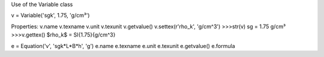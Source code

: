 

Use of the Variable class

v = Variable('sgk', 1.75, 'g/cm³')

Properties:
v.name
v.texname
v.unit
v.texunit
v.getvalue()
v.settex(r'\rho_k', 'g/cm^3')
>>>str(v)
sg = 1.75 g/cm³
>>>v.gettex()
$\rho_k$ = \SI{1.75}{g/cm^3}

e = Equation('v', 'sgk*L*B*h', 'g')
e.name
e.texname
e.unit
e.texunit
e.getvalue()
e.formula
